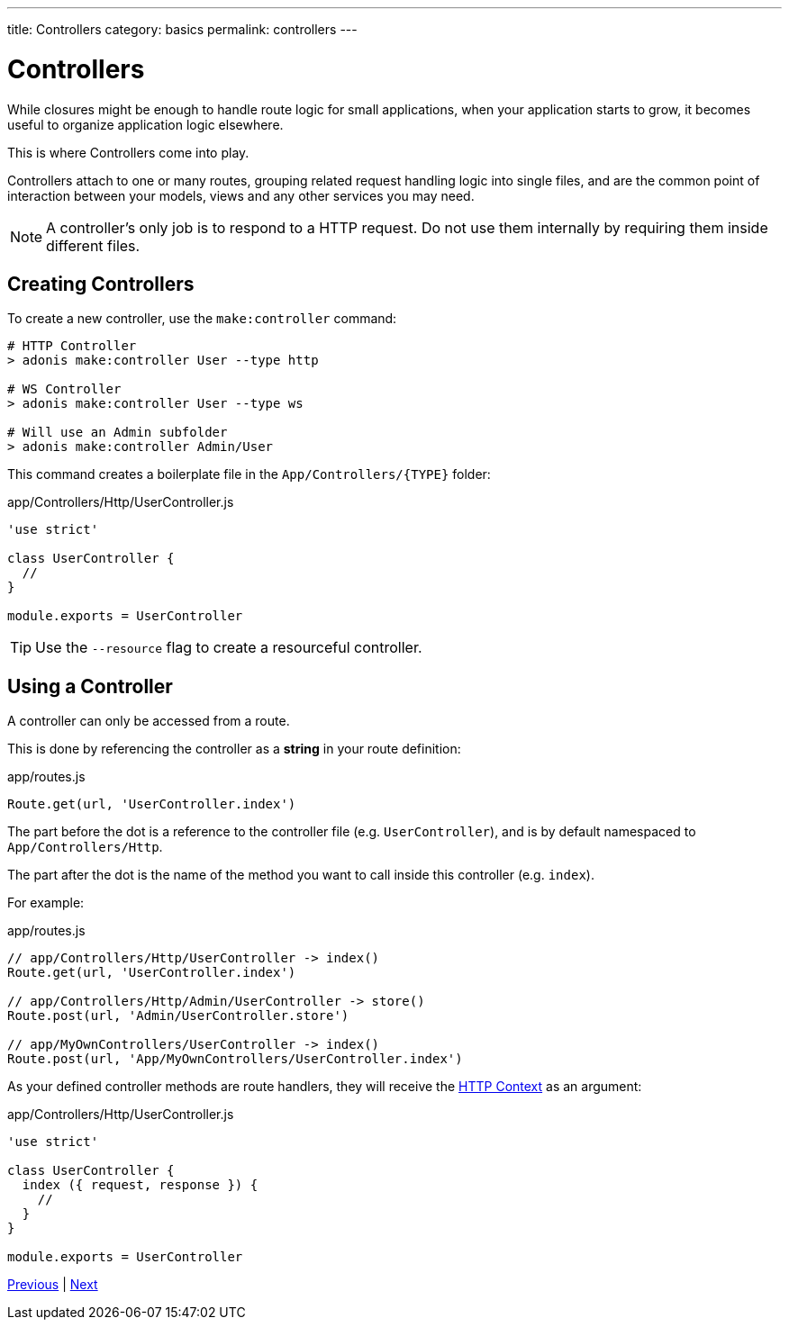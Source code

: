 ---
title: Controllers
category: basics
permalink: controllers
---

= Controllers

toc::[]

While closures might be enough to handle route logic for small applications, when your application starts to grow, it becomes useful to organize application logic elsewhere.

This is where Controllers come into play.

Controllers attach to one or many routes, grouping related request handling logic into single files, and are the common point of interaction between your models, views and any other services you may need.

NOTE: A controller's only job is to respond to a HTTP request. Do not use them internally by requiring them inside different files.

== Creating Controllers

To create a new controller, use the `make:controller` command:

[source, bash]
----
# HTTP Controller
> adonis make:controller User --type http

# WS Controller
> adonis make:controller User --type ws

# Will use an Admin subfolder
> adonis make:controller Admin/User
----

This command creates a boilerplate file in the `App/Controllers/{TYPE}` folder:

.app/Controllers/Http/UserController.js
[source, js]
----
'use strict'

class UserController {
  //
}

module.exports = UserController
----

TIP: Use the `--resource` flag to create a resourceful controller.

== Using a Controller

A controller can only be accessed from a route.

This is done by referencing the controller as a **string** in your route definition:

.app/routes.js
[source, js]
----
Route.get(url, 'UserController.index')
----

The part before the dot is a reference to the controller file (e.g. `UserController`), and is by default namespaced to `App/Controllers/Http`.

The part after the dot is the name of the method you want to call inside this controller (e.g. `index`).

For example:

.app/routes.js
[source, js]
----
// app/Controllers/Http/UserController -> index()
Route.get(url, 'UserController.index')

// app/Controllers/Http/Admin/UserController -> store()
Route.post(url, 'Admin/UserController.store')

// app/MyOwnControllers/UserController -> index()
Route.post(url, 'App/MyOwnControllers/UserController.index')
----

As your defined controller methods are route handlers, they will receive the link:request-lifecycle#_http_context[HTTP Context] as an argument:

.app/Controllers/Http/UserController.js
[source, js]
----
'use strict'

class UserController {
  index ({ request, response }) {
    //
  }
}

module.exports = UserController
----


====
link:middleware[Previous] | link:request[Next]